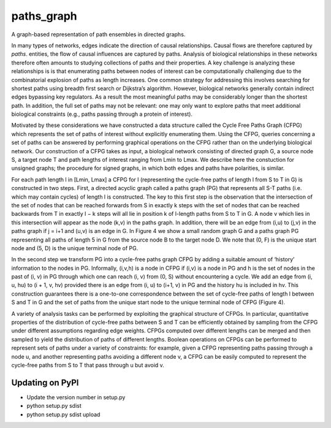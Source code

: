 paths_graph
===========

.. image:: https://travis-ci.org/johnbachman/paths_graph.svg?branch=master
    :target: https://travis-ci.org/johnbachman/paths_graph
.. image:: https://coveralls.io/repos/github/johnbachman/paths_graph/badge.svg?branch=master
    :target: https://coveralls.io/github/johnbachman/paths_graph?branch=master

A graph-based representation of path ensembles in directed graphs.

In many types of networks, edges indicate the direction of causal
relationships. Causal flows are therefore captured by `paths`.
entities, the flow of causal influences are captured by paths. Analysis of
biological relationships in these networks therefore often amounts to studying
collections of paths and their properties. A key challenge is analyzing these
relationships is is that enumerating paths between nodes of interest can be
computationally challenging due to the combinatorial explosion of paths as
length increases. One common strategy for addressing this involves searching
for shortest paths using breadth first search or Dijkstra’s algorithm. However,
biological networks generally contain indirect edges bypassing key regulators.
As a result the most meaningful paths may be considerably longer than the
shortest path. In addition, the full set of paths may not be relevant: one may
only want to explore paths that meet additional biological constraints (e.g.,
paths passing through a protein of interest).

Motivated by these considerations we have constructed a data structure called
the Cycle Free Paths Graph (CFPG) which represents the set of paths of interest
without explicitly enumerating them. Using the CFPG, queries concerning a set
of paths can be answered by performing graphical operations on the CFPG rather
than on the underlying biological network. Our construction of a CFPG takes as
input, a biological network consisting of directed graph G, a source node S, a
target node T and path lengths of interest ranging from Lmin to Lmax. We
describe here the constuction for unsigned graphs; the procedure for signed
graphs, in which both edges and paths have polarities, is similar.

For each path length l in [Lmin, Lmax] a CFPG for l (representing the
cycle-free paths of length l from S to T in G) is constructed in two steps.
First, a directed acyclic graph called a paths graph (PG) that represents all
S-T paths (i.e. which may contain cycles) of length l is constructed. The key
to this first step is the observation that the intersection of the set of nodes
that can be reached forwards from S in exactly k steps with the set of nodes
that can be reached backwards from T in exactly l − k steps will all lie in
position k of l-length paths from S to T in G. A node v which lies in this
intersection will appear as the node (k,v) in the paths graph. In addition,
there will be an edge from (i,u) to (j,v) in the paths graph if j = i+1 and
(u,v) is an edge in G. In Figure 4 we show a small random graph G and a paths
graph PG representing all paths of length 5 in G from the source node B to the
target node D. We note that (0, F) is the unique start node and (5, D) is the
unique terminal node of PG.

In the second step we transform PG into a cycle-free paths graph CFPG by adding
a suitable amount of ‘history’ information to the nodes in PG. Informally,
(i,v,h) is a node in CFPG if (i,v) is a node in PG and h is the set of nodes in
the past of (i, v) in PG through which one can reach (i, v) from (0, S) without
encountering a cycle. We add an edge from (i, u, hu) to (i + 1, v, hv) provided
there is an edge from (i, u) to (i+1, v) in PG and the history hu is included
in hv. This construction guarantees there is a one-to-one correspondence
between the set of cycle-free paths of length l between S and T in G and the
set of paths from the unique start node to the unique terminal node of CFPG
(Figure 4).

A variety of analysis tasks can be performed by exploiting the graphical
structure of CFPGs. In particular, quantitative properties of the distribution
of cycle-free paths between S and T can be efficiently obtained by sampling
from the CFPG under different assumptions regarding edge weights. CFPGs
computed over different lengths can be merged and then sampled to yield the
distribution of paths of different lengths. Boolean operations on CFPGs can be
performed to represent sets of paths under a variety of constraints: for
example, given a CFPG representing paths passing through a node u, and another
representing paths avoiding a different node v, a CFPG can be easily computed
to represent the cycle-free paths from S to T that pass through u but avoid v.

Updating on PyPI
----------------
* Update the version number in setup.py
* python setup.py sdist
* python setup.py sdist upload

